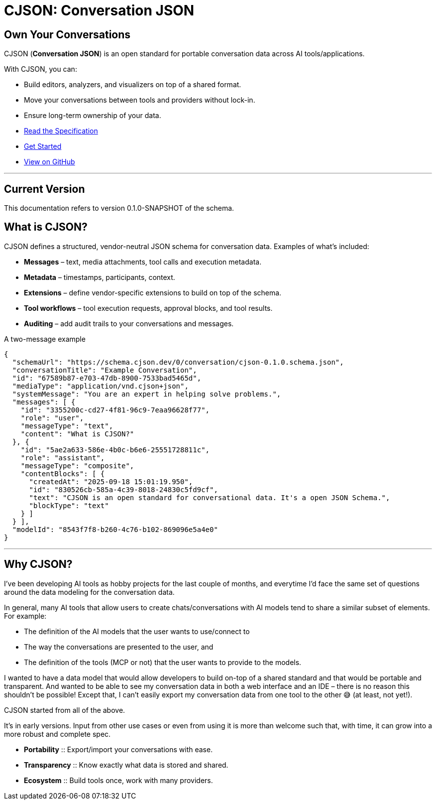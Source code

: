 = CJSON: Conversation JSON
:page-layout: home
:page-role: landing

[.hero]
== Own Your Conversations

CJSON (**Conversation JSON**) is an open standard for portable conversation data across AI tools/applications.

With CJSON, you can:

* Build editors, analyzers, and visualizers on top of a shared format.
* Move your conversations between tools and providers without lock-in.
* Ensure long-term ownership of your data.

[.cta-buttons]
* xref:spec:index.adoc[Read the Specification]
* xref:guides:getting-started.adoc[Get Started]
* https://github.com/jcoderltd/cjson[View on GitHub]

'''
== Current Version

This documentation refers to version 0.1.0-SNAPSHOT of the schema.

== What is CJSON?

CJSON defines a structured, vendor-neutral JSON schema for conversation data.
Examples of what's included:

* **Messages** – text, media attachments, tool calls and execution metadata.
* **Metadata** – timestamps, participants, context.
* **Extensions** – define vendor-specific extensions to build on top of the schema.
* **Tool workflows** – tool execution requests, approval blocks, and tool results.
* **Auditing** – add audit trails to your conversations and messages.

[.example]
.A two-message example
[source,json]
----
{
  "schemaUrl": "https://schema.cjson.dev/0/conversation/cjson-0.1.0.schema.json",
  "conversationTitle": "Example Conversation",
  "id": "67589b87-e703-47db-8900-7533bad5465d",
  "mediaType": "application/vnd.cjson+json",
  "systemMessage": "You are an expert in helping solve problems.",
  "messages": [ {
    "id": "3355200c-cd27-4f81-96c9-7eaa96628f77",
    "role": "user",
    "messageType": "text",
    "content": "What is CJSON?"
  }, {
    "id": "5ae2a633-586e-4b0c-b6e6-25551728811c",
    "role": "assistant",
    "messageType": "composite",
    "contentBlocks": [ {
      "createdAt": "2025-09-18 15:01:19.950",
      "id": "830526cb-585a-4c39-8018-24830c5fd9cf",
      "text": "CJSON is an open standard for conversational data. It's a open JSON Schema.",
      "blockType": "text"
    } ]
  } ],
  "modelId": "8543f7f8-b260-4c76-b102-869096e5a4e0"
}
----

'''

== Why CJSON?

I've been developing AI tools as hobby projects for the last couple of months, and everytime I'd face the same set of questions around the data modeling for the conversation data.

In general, many AI tools that allow users to create chats/conversations with AI models tend to share a similar subset of elements. For example:

* The definition of the AI models that the user wants to use/connect to
* The way the conversations are presented to the user, and
* The definition of the tools (MCP or not) that the user wants to provide to the models.

I wanted to have a data model that would allow developers to build on-top of a shared standard and that would be portable and transparent. And wanted to be able to see my conversation data in both a web interface and an IDE – there is no reason this shouldn't be possible! Except that, I can't easily export my conversation data from one tool to the other 😅 (at least, not yet!).

CJSON started from all of the above.

It's in early versions. Input from other use cases or even from using it is more than welcome such that, with time, it can grow into a more robust and complete spec.

[.cards]
* **Portability** :: Export/import your conversations with ease.
* **Transparency** :: Know exactly what data is stored and shared.
* **Ecosystem** :: Build tools once, work with many providers.
